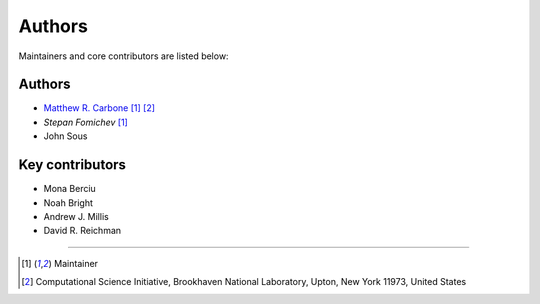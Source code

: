 =======
Authors
=======

Maintainers and core contributors are listed below:

Authors
-------

- `Matthew R. Carbone <https://www.bnl.gov/staff/mcarbone>`_ [#f1]_ [#f2]_
- `Stepan Fomichev` [#f1]_
- John Sous

Key contributors
----------------

- Mona Berciu
- Noah Bright
- Andrew J. Millis
- David R. Reichman



----

.. [#f1] Maintainer
.. [#f2] Computational Science Initiative, Brookhaven National Laboratory, Upton, New York 11973, United States
